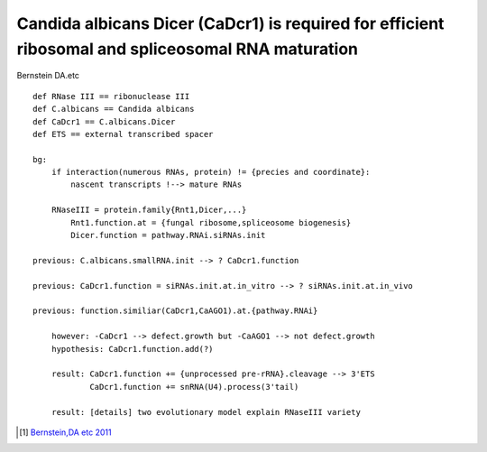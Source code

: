 ===================================================================================================
Candida albicans Dicer (CaDcr1) is required for efficient ribosomal and spliceosomal RNA maturation
===================================================================================================

Bernstein DA.etc

::

    def RNase III == ribonuclease III
    def C.albicans == Candida albicans
    def CaDcr1 == C.albicans.Dicer
    def ETS == external transcribed spacer

    bg:
        if interaction(numerous RNAs, protein) != {precies and coordinate}:
            nascent transcripts !--> mature RNAs 

        RNaseIII = protein.family{Rnt1,Dicer,...}
            Rnt1.function.at = {fungal ribosome,spliceosome biogenesis}
            Dicer.function = pathway.RNAi.siRNAs.init

    previous: C.albicans.smallRNA.init --> ? CaDcr1.function

    previous: CaDcr1.function = siRNAs.init.at.in_vitro --> ? siRNAs.init.at.in_vivo

    previous: function.similiar(CaDcr1,CaAGO1).at.{pathway.RNAi}

        however: -CaDcr1 --> defect.growth but -CaAGO1 --> not defect.growth
        hypothesis: CaDcr1.function.add(?)

        result: CaDcr1.function += {unprocessed pre-rRNA}.cleavage --> 3'ETS
                CaDcr1.function += snRNA(U4).process(3'tail)

        result: [details] two evolutionary model explain RNaseIII variety


.. [1] `Bernstein,DA etc 2011 <http://www.pnas.org/content/early/2011/12/14/1118859109.abstract>`_
